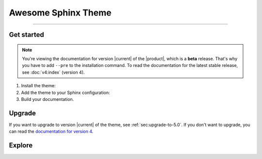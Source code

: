.. meta::
   :description: Create functional and beautiful websites for your documentation with Sphinx and the Awesome Sphinx Theme.
   :twitter:description: Create functional and beautiful websites for your documentation with Sphinx and the Awesome Sphinx Theme.

Awesome Sphinx Theme
====================

.. rst-class:: lead

   Create functional and beautiful websites for your documentation with Sphinx.

----

Get started
-----------

.. note::

   You're viewing the documentation for version |current| of the |product|,
   which is a **beta** release.
   That's why you have to add ``--pre`` to the installation command.
   To read the documentation for the latest stable release, see :doc:`v4:index` (version 4).

#. Install the theme:

   .. literalinclude:: how-to/install/includes/install.sh
      :language: sh

   .. seealso::

      :doc:`how-to/install/index`

#. Add the theme to your Sphinx configuration:

   .. literalinclude:: how-to/add/includes/configure.inc
      :language: python
      :caption: |conf|

   .. seealso::

      :doc:`how-to/add/index`

#. Build your documentation.

   .. seealso::

      `Get started with Sphinx <https://docs.readthedocs.io/en/stable/intro/getting-started-with-sphinx.html>`_

Upgrade
-------

If you want to upgrade to version |current| of the theme, see :ref:`sec:upgrade-to-5.0`.
If you don't want to upgrade, you can read the `documentation for version 4 <https://v4--sphinxawesome-theme.netlify.app/>`_.

Explore
-------

.. tab-set::

   .. tab-item:: How To

      In the **How-to** section, you can learn more about using and customizing the theme.

      .. toctree::
         :caption: How To
         :titlesonly:

         how-to/install/index
         how-to/add/index
         how-to/configure/index
         how-to/customize/index
         how-to/build-your-own/index

   .. tab-item:: Demo

      The **Demo** section shows how various elements will look like.

      .. toctree::
         :caption: Demo
         :glob:
         :titlesonly:

         demo/*
